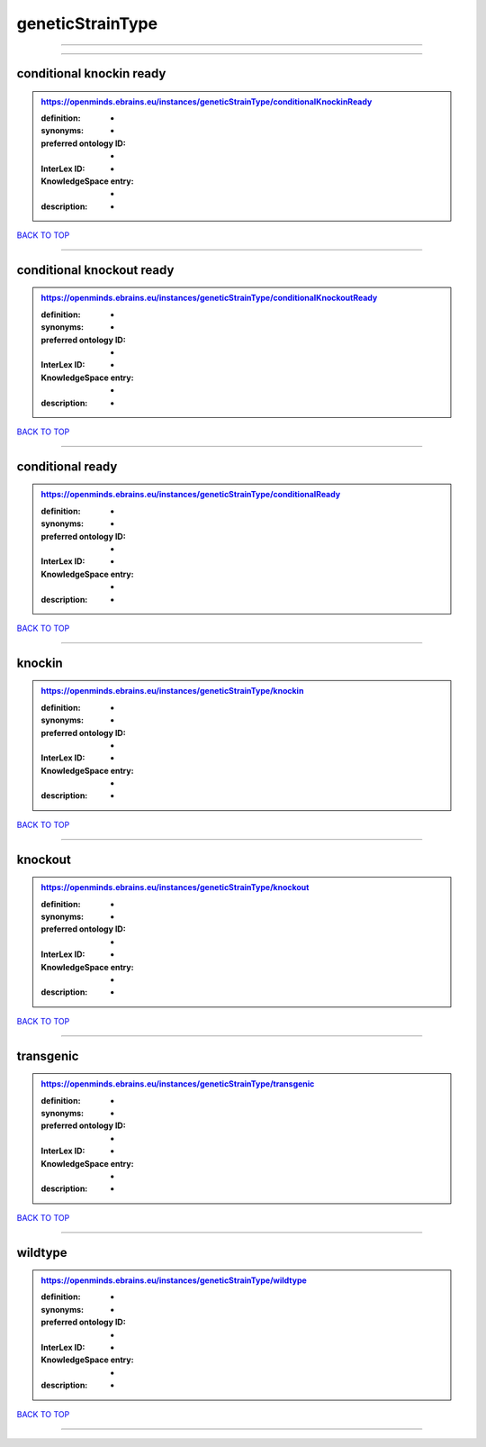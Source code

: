 #################
geneticStrainType
#################

------------

------------

conditional knockin ready
-------------------------

.. admonition:: https://openminds.ebrains.eu/instances/geneticStrainType/conditionalKnockinReady

   :definition: -
   :synonyms: -
   :preferred ontology ID: -
   :InterLex ID: -
   :KnowledgeSpace entry: -
   :description: -

`BACK TO TOP <geneticStrainType_>`_

------------

conditional knockout ready
--------------------------

.. admonition:: https://openminds.ebrains.eu/instances/geneticStrainType/conditionalKnockoutReady

   :definition: -
   :synonyms: -
   :preferred ontology ID: -
   :InterLex ID: -
   :KnowledgeSpace entry: -
   :description: -

`BACK TO TOP <geneticStrainType_>`_

------------

conditional ready
-----------------

.. admonition:: https://openminds.ebrains.eu/instances/geneticStrainType/conditionalReady

   :definition: -
   :synonyms: -
   :preferred ontology ID: -
   :InterLex ID: -
   :KnowledgeSpace entry: -
   :description: -

`BACK TO TOP <geneticStrainType_>`_

------------

knockin
-------

.. admonition:: https://openminds.ebrains.eu/instances/geneticStrainType/knockin

   :definition: -
   :synonyms: -
   :preferred ontology ID: -
   :InterLex ID: -
   :KnowledgeSpace entry: -
   :description: -

`BACK TO TOP <geneticStrainType_>`_

------------

knockout
--------

.. admonition:: https://openminds.ebrains.eu/instances/geneticStrainType/knockout

   :definition: -
   :synonyms: -
   :preferred ontology ID: -
   :InterLex ID: -
   :KnowledgeSpace entry: -
   :description: -

`BACK TO TOP <geneticStrainType_>`_

------------

transgenic
----------

.. admonition:: https://openminds.ebrains.eu/instances/geneticStrainType/transgenic

   :definition: -
   :synonyms: -
   :preferred ontology ID: -
   :InterLex ID: -
   :KnowledgeSpace entry: -
   :description: -

`BACK TO TOP <geneticStrainType_>`_

------------

wildtype
--------

.. admonition:: https://openminds.ebrains.eu/instances/geneticStrainType/wildtype

   :definition: -
   :synonyms: -
   :preferred ontology ID: -
   :InterLex ID: -
   :KnowledgeSpace entry: -
   :description: -

`BACK TO TOP <geneticStrainType_>`_

------------

